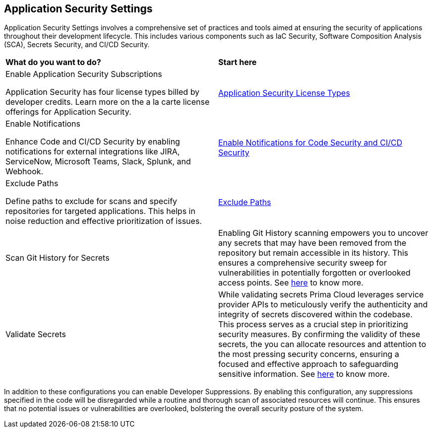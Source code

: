 == Application Security Settings

Application Security Settings involves a comprehensive set of practices and tools aimed at ensuring the security of applications throughout their development lifecycle. This includes various components such as IaC Security, Software Composition Analysis (SCA), Secrets Security, and CI/CD Security.

[cols="50%a,50%a"]
|===
|*What do you want to do?*
|*Start here*

|Enable Application Security Subscriptions

Application Security has four license types billed by developer credits. Learn more on the a la carte license offerings for Application Security.
|xref:../application-security-license-types.adoc[Application Security License Types]

|Enable Notifications

Enhance Code and CI/CD Security by enabling notifications for external integrations like JIRA, ServiceNow, Microsoft Teams, Slack, Splunk, and Webhook.
|xref:enable-notifications.adoc[Enable Notifications for Code Security and CI/CD Security]

|Exclude Paths

Define paths to exclude for scans and specify repositories for targeted applications. This helps in noise reduction and effective prioritization of issues.
|xref:exclude-paths.adoc[Exclude Paths]

//Create Enforcement rules for Code Repositories and CI/CD Runs

//Enforcement rules determine if a build needs to fail when misconfigured or when the code is vulnerable.
//xref:code-reviews-pr-comments.adoc[Code Reviews and PR Commits]


| Scan Git History for Secrets

|Enabling Git History scanning empowers you to uncover any secrets that may have been removed from the repository but remain accessible in its history. This ensures a comprehensive security sweep for vulnerabilities in potentially forgotten or overlooked access points. See xref:../../risk-management/monitor-and-manage-code-build/secrets-scanning.adoc[here] to know more.

| Validate Secrets

|While validating secrets Prima Cloud leverages service provider APIs to meticulously verify the authenticity and integrity of secrets discovered within the codebase. This process serves as a crucial step in prioritizing security measures. By confirming the validity of these secrets, the you can allocate resources and attention to the most pressing security concerns, ensuring a focused and effective approach to safeguarding sensitive information. See xref:../../risk-management/monitor-and-manage-code-build/secrets-scanning.adoc[here] to know more.

|===

In addition to these configurations you can enable Developer Suppressions. By enabling this configuration, any suppressions specified in the code will be disregarded while a routine and thorough scan of associated resources will continue. This ensures that no potential issues or vulnerabilities are overlooked, bolstering the overall security posture of the system.